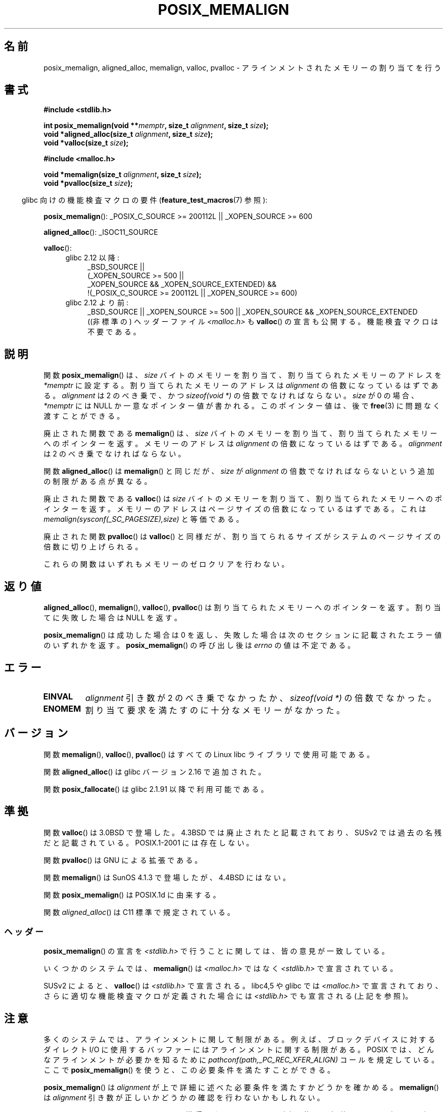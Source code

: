 .\" Copyright (c) 2001 by John Levon <moz@compsoc.man.ac.uk>
.\" Based in part on GNU libc documentation.
.\"
.\" %%%LICENSE_START(VERBATIM)
.\" Permission is granted to make and distribute verbatim copies of this
.\" manual provided the copyright notice and this permission notice are
.\" preserved on all copies.
.\"
.\" Permission is granted to copy and distribute modified versions of this
.\" manual under the conditions for verbatim copying, provided that the
.\" entire resulting derived work is distributed under the terms of a
.\" permission notice identical to this one.
.\"
.\" Since the Linux kernel and libraries are constantly changing, this
.\" manual page may be incorrect or out-of-date.  The author(s) assume no
.\" responsibility for errors or omissions, or for damages resulting from
.\" the use of the information contained herein.  The author(s) may not
.\" have taken the same level of care in the production of this manual,
.\" which is licensed free of charge, as they might when working
.\" professionally.
.\"
.\" Formatted or processed versions of this manual, if unaccompanied by
.\" the source, must acknowledge the copyright and authors of this work.
.\" %%%LICENSE_END
.\"
.\" 2001-10-11, 2003-08-22, aeb, added some details
.\" 2012-03-23, Michael Kerrisk <mtk.manpages@mail.com>
.\"     Document pvalloc() and aligned_alloc()
.\"*******************************************************************
.\"
.\" This file was generated with po4a. Translate the source file.
.\"
.\"*******************************************************************
.\"
.\" Japanese Version Copyright (c) 2001 Akihiro MOTOKI
.\"       all rights reserved.
.\" Translated 2001-11-05, Akihiro MOTOKI <amotoki@dd.iij4u.or.jp>
.\" Updated 2003-09-05, Akihiro MOTOKI, catch up to v1.60
.\" Updated 2005-11-19, Akihiro MOTOKI
.\" Updated 2010-04-18, Akihiro MOTOKI, LDP v3.24
.\" Updated 2012-05-01, Akihiro MOTOKI <amotoki@gmail.com>
.\" Updated 2012-05-08, Akihiro MOTOKI <amotoki@gmail.com>
.\" Updated 2013-03-26, Akihiro MOTOKI <amotoki@gmail.com>
.\" Updated 2013-07-22, Akihiro MOTOKI <amotoki@gmail.com>
.\"
.TH POSIX_MEMALIGN 3 2013\-09\-02 GNU "Linux Programmer's Manual"
.SH 名前
posix_memalign, aligned_alloc, memalign, valloc, pvalloc \- アラインメント
されたメモリーの割り当てを行う
.SH 書式
.nf
\fB#include <stdlib.h>\fP
.sp
\fBint posix_memalign(void **\fP\fImemptr\fP\fB, size_t \fP\fIalignment\fP\fB, size_t \fP\fIsize\fP\fB);\fP
\fBvoid *aligned_alloc(size_t \fP\fIalignment\fP\fB, size_t \fP\fIsize\fP\fB);\fP
\fBvoid *valloc(size_t \fP\fIsize\fP\fB);\fP
.sp
\fB#include <malloc.h>\fP
.sp
\fBvoid *memalign(size_t \fP\fIalignment\fP\fB, size_t \fP\fIsize\fP\fB);\fP
\fBvoid *pvalloc(size_t \fP\fIsize\fP\fB);\fP
.fi
.sp
.in -4n
glibc 向けの機能検査マクロの要件 (\fBfeature_test_macros\fP(7)  参照):
.in
.sp
.ad l
\fBposix_memalign\fP(): _POSIX_C_SOURCE\ >=\ 200112L || _XOPEN_SOURCE\ >=\ 600
.sp
\fBaligned_alloc\fP(): _ISOC11_SOURCE
.sp
\fBvalloc\fP():
.br
.PD 0
.RS 4
.TP  4
glibc 2.12 以降:
.nf
_BSD_SOURCE ||
    (_XOPEN_SOURCE\ >=\ 500 ||
        _XOPEN_SOURCE\ &&\ _XOPEN_SOURCE_EXTENDED) &&
    !(_POSIX_C_SOURCE\ >=\ 200112L || _XOPEN_SOURCE\ >=\ 600)
.br
.fi
.TP 
glibc 2.12 より前:
_BSD_SOURCE || _XOPEN_SOURCE\ >=\ 500 || _XOPEN_SOURCE\ &&\ _XOPEN_SOURCE_EXTENDED
.ad b
.br
((非標準の) ヘッダーファイル \fI<malloc.h>\fP も
\fBvalloc\fP() の宣言も公開する。機能検査マクロは不要である。
.RE
.PD
.SH 説明
.\" glibc does this:
関数 \fBposix_memalign\fP()  は、 \fIsize\fP バイトのメモリーを割り当て、割り当てられたメモリーのアドレスを
\fI*memptr\fP に設定する。 割り当てられたメモリーのアドレスは \fIalignment\fP の倍数になっているはずである。
\fIalignment\fP は 2 のべき乗で、かつ \fIsizeof(void\ *)\fP の倍数でなければならない。 \fIsize\fP が 0 の場合、
\fI*memptr\fP には NULL か一意なポインター値が書かれる。 このポインター値は、後で \fBfree\fP(3)  に問題なく渡すことができる。

.\" The behavior of memalign() for size==0 is as for posix_memalign()
.\" but no standards govern this.
廃止された関数である \fBmemalign\fP() は、 \fIsize\fP バイトのメモリーを割り当て、
割り当てられたメモリーへのポインターを返す。 メモリーのアドレスは \fIalignment\fP
の倍数になっているはずである。 \fIalignment\fP は 2 のべき乗でなければならない。

関数 \fBaligned_alloc\fP() は \fBmemalign\fP() と同じだが、\fIsize\fP が \fIalignment\fP
の倍数でなければならないという追加の制限がある点が異なる。

廃止された関数である \fBvalloc\fP()  は \fIsize\fP バイトのメモリーを割り当て、割り当てられたメモリーへのポインターを返す。
メモリーのアドレスはページサイズの倍数になっているはずである。 これは \fImemalign(sysconf(_SC_PAGESIZE),size)\fP
と等価である。

廃止された関数 \fBpvalloc\fP() は \fBvalloc\fP() と同様だが、
割り当てられるサイズがシステムのページサイズの倍数に切り上げられる。

これらの関数はいずれもメモリーのゼロクリアを行わない。
.SH 返り値
\fBaligned_alloc\fP(), \fBmemalign\fP(), \fBvalloc\fP(), \fBpvalloc\fP() は割り当てられた
メモリーへのポインターを返す。 割り当てに失敗した場合は NULL を返す。

\fBposix_memalign\fP()  は成功した場合は 0 を返し、 失敗した場合は次のセクションに記載されたエラー値のいずれかを返す。
\fBposix_memalign\fP() の呼び出し後は \fIerrno\fP の値は不定である。
.SH エラー
.TP 
\fBEINVAL\fP
\fIalignment\fP 引き数が 2 のべき乗でなかったか、 \fIsizeof(void\ *)\fP の倍数でなかった。
.TP 
\fBENOMEM\fP
割り当て要求を満たすのに十分なメモリーがなかった。
.SH バージョン
関数 \fBmemalign\fP(), \fBvalloc\fP(), \fBpvalloc\fP() は
すべての Linux libc ライブラリで使用可能である。

関数 \fBaligned_alloc\fP() は glibc バージョン 2.16 で追加された。

関数 \fBposix_fallocate\fP() は glibc 2.1.91 以降で利用可能である。
.SH 準拠
関数 \fBvalloc\fP() は 3.0BSD で登場した。4.3BSD では廃止されたと記載されており、
SUSv2 では過去の名残だと記載されている。 POSIX.1\-2001 には存在しない。

関数 \fBpvalloc\fP() は GNU による拡張である。

関数 \fBmemalign\fP() は SunOS 4.1.3 で登場したが、4.4BSD にはない。

関数 \fBposix_memalign\fP() は POSIX.1d に由来する。

.\"
関数 \fIaligned_alloc\fP() は C11 標準で規定されている。
.SS ヘッダー
\fBposix_memalign\fP()  の宣言を \fI<stdlib.h>\fP で行うことに関しては、 皆の意見が一致している。

いくつかのシステムでは、 \fBmemalign\fP()  は \fI<malloc.h>\fP ではなく
\fI<stdlib.h>\fP で宣言されている。

SUSv2 によると、 \fBvalloc\fP() は \fI<stdlib.h>\fP で宣言される。 libc4,5
や glibc では \fI<malloc.h>\fP で宣言されており、 さらに適切な機能検査
マクロが定義された場合には \fI<stdlib.h>\fP でも宣言される(上記を参照)。
.SH 注意
多くのシステムでは、アラインメントに関して制限がある。例えば、 ブロックデバイスに対するダイレクト I/O に使用するバッファーには
アラインメントに関する制限がある。 POSIX では、どんなアラインメントが必要かを知るために
\fIpathconf(path,_PC_REC_XFER_ALIGN)\fP コールを規定している。ここで \fBposix_memalign\fP()
を使うと、この必要条件を満たすことができる。

\fBposix_memalign\fP() は \fIalignment\fP が上で詳細に述べた必要条件を満たすか
どうかを確かめる。 \fBmemalign\fP() は \fIalignment\fP 引き数が正しいかどうかの
確認を行わないかもしれない。

.\" Other systems allow passing the result of
.\" .IR valloc ()
.\" to
.\" .IR free (3),
.\" but not to
.\" .IR realloc (3).
POSIX では \fBposix_memalign\fP() によって獲得したメモリーは \fBfree\fP(3) を
使って解放することができる必要がある。 いくつかのシステムでは
\fBmemalign\fP() や\fBvalloc\fP() で割り当てられたメモリーを再利用する手段が
提供されていない(なぜなら \fBfree\fP(3) に渡すことができるのは
\fBmalloc\fP(3) から受け取ったポインターだけだが、例えば \fBmemalign\fP() は
\fBmalloc\fP(3) を呼び出し、得た値をアラインメントしてしまうからである)。
glibc の実装では、 ここに述べた関数のいずれで獲得したメモリーも
\fBfree\fP(3) で再利用することができる。

glibc の \fBmalloc\fP(3) は常に 8 バイトにアラインメントされたメモリーアドレスを
返すので、ここで述べた関数が必要になるのは 8 バイトよりも大きなアラインメント
が必要な場合だけである。
.SH 関連項目
\fBbrk\fP(2), \fBgetpagesize\fP(2), \fBfree\fP(3), \fBmalloc\fP(3)
.SH この文書について
この man ページは Linux \fIman\-pages\fP プロジェクトのリリース 3.79 の一部
である。プロジェクトの説明とバグ報告に関する情報は
http://www.kernel.org/doc/man\-pages/ に書かれている。
